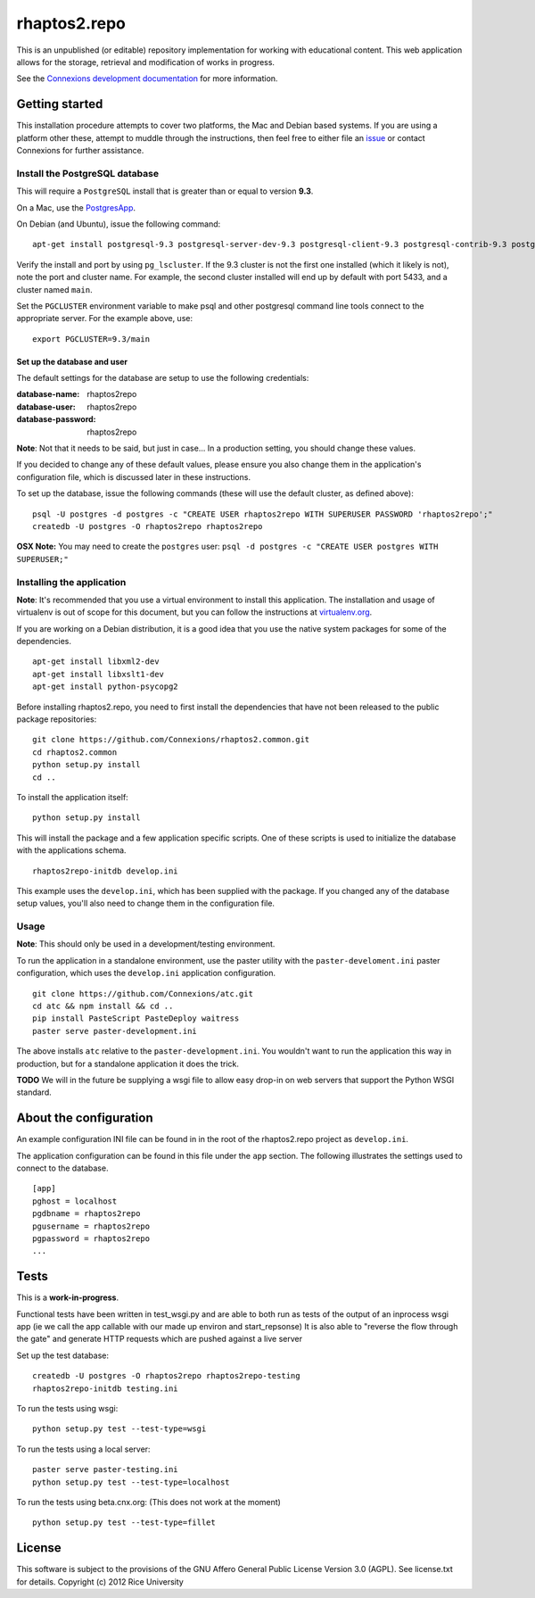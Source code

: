 =============
rhaptos2.repo
=============

This is an unpublished (or editable) repository implementation for working
with educational content. This web application allows for  the storage,
retrieval and modification of works in progress.

See the `Connexions development documentation
<http://connexions.github.com/>`_ for more information.

Getting started
---------------

This installation procedure attempts to cover two platforms,
the Mac and Debian based systems.
If you are using a platform other these,
attempt to muddle through the instructions,
then feel free to either file an
`issue <https://github.com/Connexions/rhaptos2.repo/issues/new>`_
or contact Connexions for further assistance.

Install the PostgreSQL database
~~~~~~~~~~~~~~~~~~~~~~~~~~~~~

This will require a ``PostgreSQL`` install
that is greater than or equal to version **9.3**.

On a Mac, use the `PostgresApp <http://postgresapp.com/>`_.

On Debian (and Ubuntu), issue the following command::

    apt-get install postgresql-9.3 postgresql-server-dev-9.3 postgresql-client-9.3 postgresql-contrib-9.3 postgresql-plpython-9.3

Verify the install and port by using ``pg_lscluster``. If the 9.3
cluster is not the first one installed (which it likely is not), note
the port and cluster name. For example, the second cluster installed
will end up by default with port 5433, and a cluster named ``main``.

Set the ``PGCLUSTER`` environment variable to make psql and other
postgresql command line tools connect to the appropriate server. For
the example above, use::

    export PGCLUSTER=9.3/main

Set up the database and user
^^^^^^^^^^^^^^^^^^^^^^^^^^^^

The default settings
for the database are setup to use the following credentials:

:database-name: rhaptos2repo
:database-user: rhaptos2repo
:database-password: rhaptos2repo

**Note**: Not that it needs to be said, but just in case...
In a production setting, you should change these values.

If you decided to change any of these default values,
please ensure you also change them in the application's configuration file,
which is discussed later in these instructions.

To set up the database, issue the following commands (these will use
the default cluster, as defined above)::

    psql -U postgres -d postgres -c "CREATE USER rhaptos2repo WITH SUPERUSER PASSWORD 'rhaptos2repo';"
    createdb -U postgres -O rhaptos2repo rhaptos2repo

**OSX Note:** You may need to create the ``postgres`` user: ``psql -d postgres -c "CREATE USER postgres WITH SUPERUSER;"``

Installing the application
~~~~~~~~~~~~~~~~~~~~~~~~~~

**Note**: It's recommended that you use a virtual environment to
install this application. The installation and usage of virtualenv
is out of scope for this document, but you can follow the
instructions at `virtualenv.org <http://www.virtualenv.org>`_.

If you are working on a Debian distribution, it is a good idea that
you use the native system packages for some of the dependencies.
::

    apt-get install libxml2-dev
    apt-get install libxslt1-dev
    apt-get install python-psycopg2
Before installing rhaptos2.repo, you need to first install the
dependencies that have not been released to the public package repositories::

    git clone https://github.com/Connexions/rhaptos2.common.git
    cd rhaptos2.common
    python setup.py install
    cd ..

.. (pumazi) I don't think rhaptos2.common is required anymore???

To install the application itself::

    python setup.py install

This will install the package and a few application specific
scripts. One of these scripts is used to initialize the database with
the applications schema.
::

    rhaptos2repo-initdb develop.ini

This example uses the ``develop.ini``, which has been supplied with the
package. If you changed any of the database setup values, you'll also need to
change them in the configuration file.

Usage
~~~~~

**Note**: This should only be used in a development/testing environment.

To run the application in a standalone environment,
use the paster utility with the ``paster-develoment.ini`` paster configuration,
which uses the ``develop.ini`` application configuration.
::

    git clone https://github.com/Connexions/atc.git
    cd atc && npm install && cd ..
    pip install PasteScript PasteDeploy waitress
    paster serve paster-development.ini

The above installs ``atc`` relative to the ``paster-development.ini``.
You wouldn't want to run the application this way in production,
but for a standalone application it does the trick.

**TODO** We will in the future be supplying a wsgi file to allow easy
drop-in on web servers that support the Python WSGI standard.

About the configuration
-----------------------

An example configuration INI file can be found in in
the root of the rhaptos2.repo project as ``develop.ini``.

The application configuration can be found in this file under the ``app``
section. The following illustrates the settings used to connect to
the database.
::

    [app]
    pghost = localhost
    pgdbname = rhaptos2repo
    pgusername = rhaptos2repo
    pgpassword = rhaptos2repo
    ...

Tests
-----

.. image:: https://travis-ci.org/Connexions/rhaptos2.repo.png
   :target: https://travis-ci.org/Connexions/rhaptos2.repo

This is a **work-in-progress**.

Functional tests have been written in test_wsgi.py and 
are able to both run as tests of the output of an inprocess wsgi app 
(ie we call the app callable with our made up environ and start_repsonse)
It is also able to "reverse the flow through the gate" and generate HTTP 
requests which are pushed against a live server

Set up the test database:
::
    createdb -U postgres -O rhaptos2repo rhaptos2repo-testing
    rhaptos2repo-initdb testing.ini

To run the tests using wsgi:
::

    python setup.py test --test-type=wsgi

To run the tests using a local server:
::

    paster serve paster-testing.ini
    python setup.py test --test-type=localhost

To run the tests using beta.cnx.org: (This does not work at the moment)
::

    python setup.py test --test-type=fillet

License
-------

This software is subject to the provisions of
the GNU Affero General Public License Version 3.0 (AGPL).
See license.txt for details. Copyright (c) 2012 Rice University
